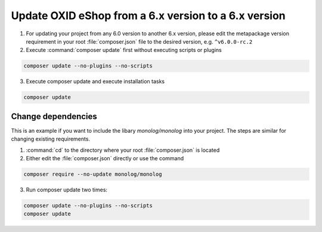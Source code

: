Update OXID eShop from a 6.x version to a 6.x version
=====================================================

1. For updating your project from any 6.0 version to another 6.x version, please edit the metapackage version
   requirement in your root :file:`composer.json` file to the desired version, e.g. ``^v6.0.0-rc.2``
2. Execute :command:`composer update` first without executing scripts or plugins

.. code ::

    composer update --no-plugins --no-scripts

3. Execute composer update and execute installation tasks

.. code ::

    composer update

Change dependencies
-------------------

This is an example if you want to include the libary `monolog/monolog` into your project. The steps are similar
for changing existing requirements.

#. :command:`cd` to the directory where your root :file:`composer.json` is located

#. Either edit the :file:`composer.json` directly or use the command

.. code ::

   composer require --no-update monolog/monolog

3. Run composer update two times:

.. code ::

   composer update --no-plugins --no-scripts
   composer update